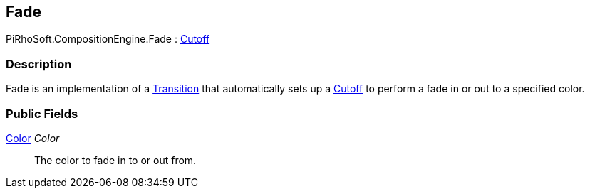[#reference/fade]

## Fade

PiRhoSoft.CompositionEngine.Fade : <<reference/cutoff.html,Cutoff>>

### Description

Fade is an implementation of a <<reference/transition.html,Transition>> that automatically sets up a <<reference/cutoff.html,Cutoff>> to perform a fade in or out to a specified color.

### Public Fields

https://docs.unity3d.com/ScriptReference/Color.html[Color^] _Color_::

The color to fade in to or out from.